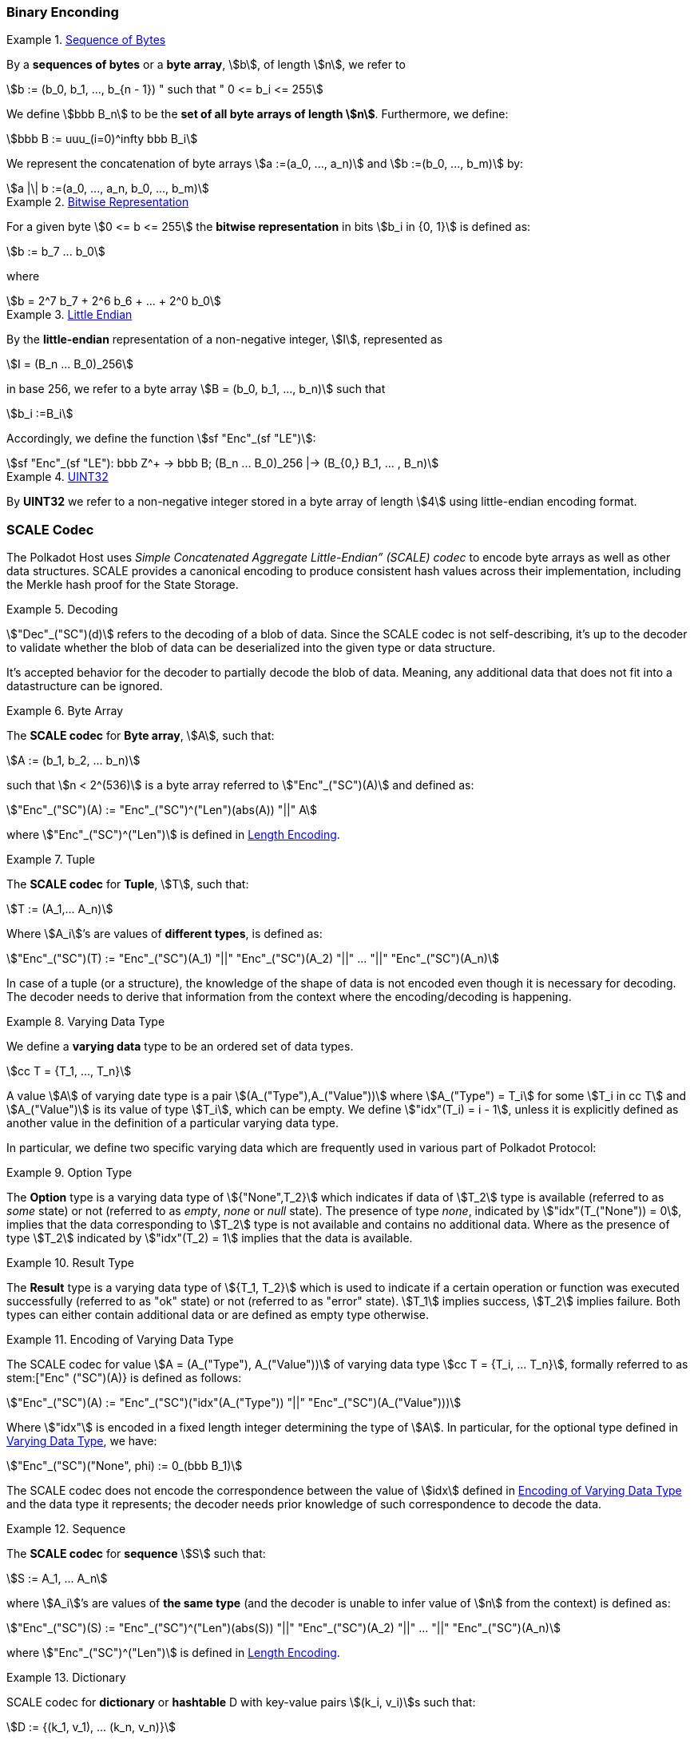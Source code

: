 === Binary Enconding

[#defn-byte-sequence]
.<<defn-byte-sequence, Sequence of Bytes>>
====
By a *sequences of bytes* or a *byte array*, stem:[b], of length
stem:[n], we refer to

[stem]
++++
b := (b_0, b_1, ..., b_{n - 1}) " such that " 0 <= b_i <= 255
++++

We define stem:[bbb B_n] to be the
*set of all byte arrays of length stem:[n]*. Furthermore, we
define:

[stem]
++++
bbb B := uuu_(i=0)^infty bbb B_i
++++

We represent the concatenation of byte arrays
stem:[a :=(a_0, ..., a_n)] and
stem:[b :=(b_0, ..., b_m)] by:

[stem]
++++
a |\| b :=(a_0, ..., a_n, b_0, ..., b_m)
++++
====

[#defn-bit-rep]
.<<defn-bit-rep, Bitwise Representation>>
====
For a given byte stem:[0 <= b <= 255] the *bitwise representation* in bits stem:[b_i in {0, 1}] is defined as:

[stem]
++++
b := b_7 ... b_0
++++

where

[stem]
++++
b = 2^7 b_7 + 2^6 b_6 + ... + 2^0 b_0
++++
====

[#defn-little-endian]
.<<defn-little-endian, Little Endian>>
====
By the *little-endian* representation of a non-negative integer, stem:[I],
represented as

[stem]
++++
I = (B_n ... B_0)_256
++++

in base 256, we refer to a byte array
stem:[B = (b_0, b_1, ..., b_n)] such that

[stem]
++++
b_i :=B_i
++++

Accordingly, we define the function stem:[sf "Enc"_(sf "LE")]:

[stem]
++++
sf "Enc"_(sf "LE"): bbb Z^+ -> bbb B; (B_n ... B_0)_256 |-> (B_{0,} B_1, ... , B_n)
++++
====

[#defn-uint32]
.<<defn-uint32, UINT32>>
====
By *UINT32* we refer to a non-negative integer stored in a byte array of
length stem:[4] using little-endian encoding format.
====

[#sect-scale-codec]
=== SCALE Codec
The Polkadot Host uses _Simple Concatenated Aggregate Little-Endian” (SCALE)
codec_ to encode byte arrays as well as other data structures. SCALE provides a
canonical encoding to produce consistent hash values across their
implementation, including the Merkle hash proof for the State Storage.

.Decoding
====
stem:["Dec"_("SC")(d)] refers to the decoding of a blob of data. Since the SCALE codec is not
self-describing, it’s up to the decoder to validate whether the blob of data can
be deserialized into the given type or data structure.

It's accepted behavior for the decoder to partially decode the blob of data.
Meaning, any additional data that does not fit into a datastructure can be
ignored.
====

.Byte Array
[#defn-scale-byte-array]
====
The *SCALE codec* for *Byte array*, stem:[A], such that:

[stem]
++++
A := (b_1, b_2, ... b_n)
++++

such that stem:[n < 2^(536)] is a byte array referred to stem:["Enc"_("SC")(A)]
and defined as:

[stem]
++++
"Enc"_("SC")(A) := "Enc"_("SC")^("Len")(abs(A)) "||" A
++++

where stem:["Enc"_("SC")^("Len")] is defined in <<defn-sc-len-encoding>>.
====

.Tuple
[#defn-scale-tuple]
====
The *SCALE codec* for *Tuple*, stem:[T], such that:

[stem]
++++
T := (A_1,... A_n)
++++

Where stem:[A_i]’s are values of *different types*, is defined as:

[stem]
++++
"Enc"_("SC")(T) := "Enc"_("SC")(A_1) "||" "Enc"_("SC")(A_2) "||" ... "||" "Enc"_("SC")(A_n)
++++
====

In case of a tuple (or a structure), the knowledge of the shape of data is not
encoded even though it is necessary for decoding. The decoder needs to derive
that information from the context where the encoding/decoding is happening.

.Varying Data Type
[#defn-varrying-data-type]
====
We define a *varying data* type to be an ordered set of data types.

[stem]
++++
cc T = {T_1, ..., T_n}
++++

A value stem:[A] of varying date type is a pair stem:[(A_("Type"),A_("Value"))]
where stem:[A_("Type") = T_i] for some stem:[T_i in cc T] and
stem:[A_("Value")] is its value of type stem:[T_i], which can be empty. We
define stem:["idx"(T_i) = i - 1], unless it is explicitly defined as another
value in the definition of a particular varying data type.
====

In particular, we define two specific varying data which are frequently used in
various part of Polkadot Protocol:

.Option Type
[#defn-option-type]
====
The *Option* type is a varying data type of stem:[{"None",T_2}] which indicates if
data of stem:[T_2] type is available (referred to as _some_ state) or not
(referred to as _empty_, _none_ or _null_ state). The presence of type _none_,
indicated by stem:["idx"(T_("None")) = 0], implies that the data corresponding
to stem:[T_2] type is not available and contains no additional data. Where as
the presence of type stem:[T_2] indicated by stem:["idx"(T_2) = 1] implies that
the data is available.
====

.Result Type
[#defn-result-type]
====
The *Result* type is a varying data type of stem:[{T_1, T_2}] which is used to
indicate if a certain operation or function was executed successfully (referred
to as "ok" state) or not (referred to as "error" state). stem:[T_1] implies
success, stem:[T_2] implies failure. Both types can either contain additional
data or are defined as empty type otherwise.
====

.Encoding of Varying Data Type
[#defn-scale-variable-type]
====
The SCALE codec for value stem:[A = (A_("Type"), A_("Value"))] of varying data
type stem:[cc T = {T_i, ... T_n}], formally referred to as
stem:["Enc" ("SC")(A)} is defined as follows:

[stem]
++++
"Enc"_("SC")(A) := "Enc"_("SC")("idx"(A_("Type")) "||" "Enc"_("SC")(A_("Value")))
++++

Where stem:["idx"] is encoded in a fixed length integer determining the type of
stem:[A]. In particular, for the optional type defined in
<<defn-varrying-data-type>>, we have:

[stem]
++++
"Enc"_("SC")("None", phi) := 0_(bbb B_1)
++++
====

The SCALE codec does not encode the correspondence between the value of stem:[idx]
defined in <<defn-scale-variable-type>> and the data type it represents; the
decoder needs prior knowledge of such correspondence to decode the data.

.Sequence
[#defn-scale-list]
====
The *SCALE codec* for *sequence* stem:[S] such that:

[stem]
++++
S := A_1, ... A_n
++++

where stem:[A_i]’s are values of *the same type* (and the decoder is unable to
infer value of stem:[n] from the context) is defined as:

[stem]
++++
"Enc"_("SC")(S) := "Enc"_("SC")^("Len")(abs(S)) "||" "Enc"_("SC")(A_2) "||" ... "||" "Enc"_("SC")(A_n)
++++

where stem:["Enc"_("SC")^("Len")] is defined in <<defn-sc-len-encoding>>.
====

.Dictionary
====
SCALE codec for *dictionary* or *hashtable* D with key-value pairs stem:[(k_i,
v_i)]s such that:

[stem]
++++
D := {(k_1, v_1), ... (k_n, v_n)}
++++

is defined the SCALE codec of stem:[D] as a sequence of key value pairs (as
tuples):

[stem]
++++
"Enc"_("SC")(D) := "Enc"_("SC")^("Size")(abs(D)) "||" "Enc"_("SC")(k_1, v_1) "||"..."||" "Enc"_("SC")(k_n, v_n)
++++

where stem:["Enc"_("SC")^("Size")] is encoded the same way as
stem:["Enc"_("SC")^("Len")] but argument stem:["Size"] refers to the number of
key-value pairs rather than the length.
====

.Boolean
====
The *SCALE codec* for *boolean value* stem:[b] defined as a byte as follows:

[stem]
++++
"Enc"_("SC"): {"False", "True"} -> bbb B_1\
b -> {(0, b="False"),(1, b="True"):}
++++
====

.Fixed Length
[#defn-scale-fixed-length]
====
The SCALE codec, stem:["Enc"_("SC")], for other types such as fixed length
integers not defined here otherwise, is equal to little endian encoding of those
values defined in <<defn-little-endian>>.
====

.Empty
[#defn-scale-empty]
====
The SCALE codec, stem:["Enc"_("SC")], for an empty type is defined to a byte
array of zero length and depicted as stem:[phi].
====

==== Length and Compact Encoding

SCALE Length encoding is used to encode integer numbers of variying sizes prominently in an encoding length of arrays:

.Length Encoding
[#defn-sc-len-encoding]
====
*SCALE Length encoding*, stem:["Enc"_("SC")^("Len")], also known as a _compact encoding_, of a non-negative number stem:[n] is defined as follows:

[stem]
++++
"Enc"_("SC")^("Len"): bbb N -> bbb B\
n -> b := {(l_1, 0 <= n < 2^6),(i_1 i_2, 2^6 <= n < 2^14),(j_1 j_2 j_3, 2^14 <= n < 2^30),(k_1 k_2 ... k_m, 2^30<=n):}
++++

in where the least significant bits of the first byte of byte array b
are defined as follows:

[stem]
++++
l_1^1 l_1^0 = 00\
i_1^1 i_1^0 = 01\
j_1^1 j_1^0 = 10\
k_1^1 k_1^0 = 11
++++

and the rest of the bits of stem:[b] store the value of stem:[n] in
little-endian format in base-2 as follows:

[stem]
++++
n := {
	(l_1^7 ... l_1^3 l_1^2, n < 2^6),
	(i_2^7 ... i_2^0 i_1^7 .. i_1^2, 2^6 <= n < 2^14),
	(j_4^7 ... j_4^0 j_3^7 ... j_1^7 ... j_1^2, 2^14 <= n < 2^30),
	(k_2 + k_3 2^8 + k_4 2^(2 xx 8)+...+k_m2^((m-2)8),2^30 <= n)
	:}
++++

such that:

[stem]
++++
k_1^7 ... k_1^3 k_1^2 := m-4
++++
====

=== Hex Encoding

Practically, it is more convenient and efficient to store and process data which
is stored in a byte array. On the other hand, the Trie keys are broken into
4-bits nibbles. Accordingly, we need a method to encode sequences of 4-bits
nibbles into byte arrays canonically. To this aim, we define
hex encoding function asciimath:["Enc" ("HE")("PK")] as follows:

.Hex Encoding
[#defn-hex-encoding]
====
Suppose that stem:["PK" = (k_1, ... k_n)] is a sequence of nibbles, then:

[stem]
++++
"Enc"_("HE")("PK") := {("Nibbles"_4,->, bbb B),("PK" = (k_1, ... k_n),->,{((16k_1+k_2,...,16k_(2i-1)+k_(2i)),n=2i),((k_1,16k_2+k_3,...,16k_(2i)+k_(2i+1)),n = 2i+1):}):}
++++
====
